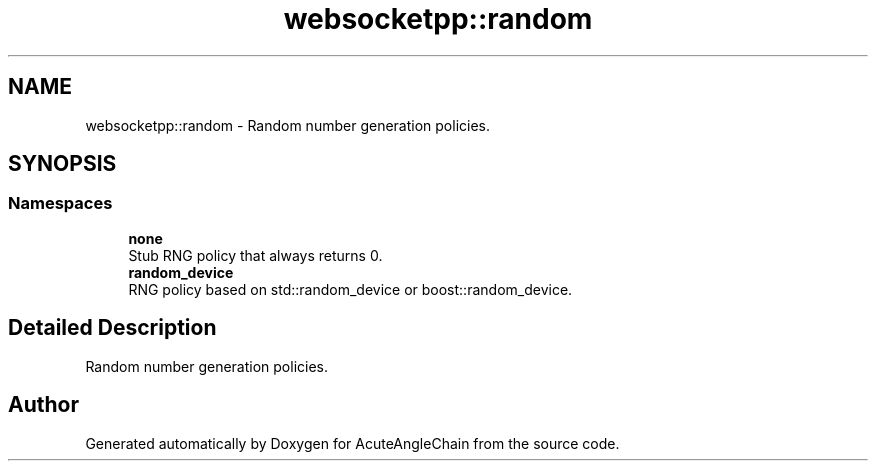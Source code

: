.TH "websocketpp::random" 3 "Sun Jun 3 2018" "AcuteAngleChain" \" -*- nroff -*-
.ad l
.nh
.SH NAME
websocketpp::random \- Random number generation policies\&.  

.SH SYNOPSIS
.br
.PP
.SS "Namespaces"

.in +1c
.ti -1c
.RI " \fBnone\fP"
.br
.RI "Stub RNG policy that always returns 0\&. "
.ti -1c
.RI " \fBrandom_device\fP"
.br
.RI "RNG policy based on std::random_device or boost::random_device\&. "
.in -1c
.SH "Detailed Description"
.PP 
Random number generation policies\&. 
.SH "Author"
.PP 
Generated automatically by Doxygen for AcuteAngleChain from the source code\&.
